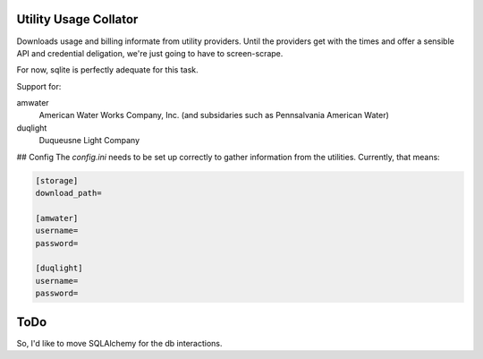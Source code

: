 Utility Usage Collator
----------------------

Downloads usage and billing informate from utility providers. Until the
providers get with the times and offer a sensible API and credential
deligation, we're just going to have to screen-scrape.

For now, sqlite is perfectly adequate for this task.

Support for:

amwater
    American Water Works Company, Inc. (and subsidaries such as Pennsalvania American Water)

duqlight
  Duqueusne Light Company

## Config
The `config.ini` needs to be set up correctly to gather information from the
utilities. Currently, that means:

.. code-block::

    [storage]
    download_path=

    [amwater]
    username=
    password=
    
    [duqlight]
    username=
    password=

ToDo
---------

So, I'd like to move SQLAlchemy for the db interactions.
